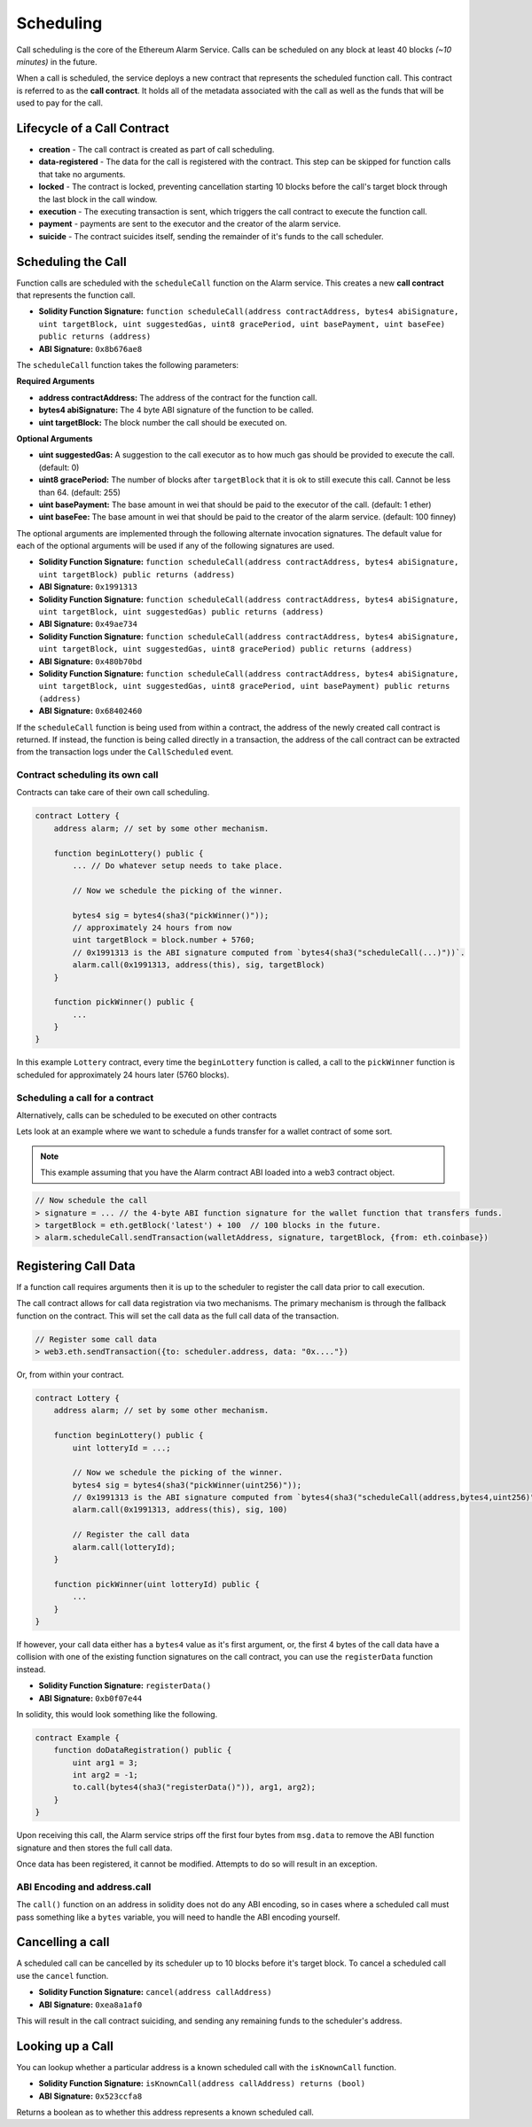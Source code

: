 Scheduling
==========

Call scheduling is the core of the Ethereum Alarm Service.  Calls can be
scheduled on any block at least 40 blocks *(~10 minutes)* in the future.

When a call is scheduled, the service deploys a new contract that represents
the scheduled function call.  This contract is referred to as the **call
contract**. It holds all of the metadata associated with the call as well as
the funds that will be used to pay for the call.

Lifecycle of a Call Contract
----------------------------

* **creation** - The call contract is created as part of call scheduling.
* **data-registered** - The data for the call is registered with the contract.
  This step can be skipped for function calls that take no arguments.
* **locked** - The contract is locked, preventing cancellation starting 10 blocks
  before the call's target block through the last block in the call window.
* **execution** - The executing transaction is sent, which triggers the call
  contract to execute the function call.
* **payment** - payments are sent to the executor and the creator of the alarm
  service.
* **suicide** - The contract suicides itself, sending the remainder of it's
  funds to the call scheduler.

Scheduling the Call
-------------------

Function calls are scheduled with the ``scheduleCall`` function on the Alarm
service.  This creates a new **call contract** that represents the function
call.

* **Solidity Function Signature:** ``function scheduleCall(address contractAddress, bytes4 abiSignature, uint targetBlock, uint suggestedGas, uint8 gracePeriod, uint basePayment, uint baseFee) public returns (address)``
* **ABI Signature:** ``0x8b676ae8``

The ``scheduleCall`` function takes the following parameters:

**Required Arguments**

* **address contractAddress:** The address of the contract for the function
  call.
* **bytes4 abiSignature:** The 4 byte ABI signature of the function to be
  called.
* **uint targetBlock:** The block number the call should be executed on.

**Optional Arguments**

* **uint suggestedGas:** A suggestion to the call executor as to how much gas
  should be provided to execute the call. (default: 0)
* **uint8 gracePeriod:** The number of blocks after ``targetBlock`` that it is
  ok to still execute this call.  Cannot be less than 64. (default: 255)
* **uint basePayment:** The base amount in wei that should be paid to the
  executor of the call. (default: 1 ether)
* **uint baseFee:** The base amount in wei that should be paid to the
  creator of the alarm service. (default: 100 finney)


The optional arguments are implemented through the following alternate
invocation signatures.  The default value for each of the optional arguments
will be used if any of the following signatures are used.

* **Solidity Function Signature:** ``function scheduleCall(address contractAddress, bytes4 abiSignature, uint targetBlock) public returns (address)``
* **ABI Signature:** ``0x1991313``


* **Solidity Function Signature:** ``function scheduleCall(address contractAddress, bytes4 abiSignature, uint targetBlock, uint suggestedGas) public returns (address)``
* **ABI Signature:** ``0x49ae734``


* **Solidity Function Signature:** ``function scheduleCall(address contractAddress, bytes4 abiSignature, uint targetBlock, uint suggestedGas, uint8 gracePeriod) public returns (address)``
* **ABI Signature:** ``0x480b70bd``


* **Solidity Function Signature:** ``function scheduleCall(address contractAddress, bytes4 abiSignature, uint targetBlock, uint suggestedGas, uint8 gracePeriod, uint basePayment) public returns (address)``
* **ABI Signature:** ``0x68402460``

If the ``scheduleCall`` function is being used from within a contract, the
address of the newly created call contract is returned.  If instead, the
function is being called directly in a transaction, the address of the call
contract can be extracted from the transaction logs under the ``CallScheduled``
event.

Contract scheduling its own call
~~~~~~~~~~~~~~~~~~~~~~~~~~~~~~~~

Contracts can take care of their own call scheduling.

.. code-block:: solidity

    contract Lottery {
        address alarm; // set by some other mechanism.

        function beginLottery() public {
            ... // Do whatever setup needs to take place.

            // Now we schedule the picking of the winner.

            bytes4 sig = bytes4(sha3("pickWinner()"));
            // approximately 24 hours from now
            uint targetBlock = block.number + 5760;
            // 0x1991313 is the ABI signature computed from `bytes4(sha3("scheduleCall(...)"))`.
            alarm.call(0x1991313, address(this), sig, targetBlock)
        }

        function pickWinner() public {
            ...
        }
    }

In this example ``Lottery`` contract, every time the ``beginLottery`` function
is called, a call to the ``pickWinner`` function is scheduled for approximately
24 hours later (5760 blocks).


Scheduling a call for a contract
~~~~~~~~~~~~~~~~~~~~~~~~~~~~~~~~

Alternatively, calls can be scheduled to be executed on other contracts

Lets look at an example where we want to schedule a funds transfer for a wallet
contract of some sort.

.. note::

    This example assuming that you have the Alarm contract ABI loaded into a
    web3 contract object.

.. code-block:: javascript

    // Now schedule the call
    > signature = ... // the 4-byte ABI function signature for the wallet function that transfers funds.
    > targetBlock = eth.getBlock('latest') + 100  // 100 blocks in the future.
    > alarm.scheduleCall.sendTransaction(walletAddress, signature, targetBlock, {from: eth.coinbase})

Registering Call Data
---------------------

If a function call requires arguments then it is up to the scheduler to
register the call data prior to call execution. 

The call contract allows for call data registration via two mechanisms.  The
primary mechanism is through the fallback function on the contract.  This will
set the call data as the full call data of the transaction.

.. code-block:: javascript

    // Register some call data
    > web3.eth.sendTransaction({to: scheduler.address, data: "0x...."})

Or, from within your contract.

.. code-block:: solidity

    contract Lottery {
        address alarm; // set by some other mechanism.

        function beginLottery() public {
            uint lotteryId = ...;

            // Now we schedule the picking of the winner.
            bytes4 sig = bytes4(sha3("pickWinner(uint256)"));
            // 0x1991313 is the ABI signature computed from `bytes4(sha3("scheduleCall(address,bytes4,uint256)"))`.
            alarm.call(0x1991313, address(this), sig, 100)

            // Register the call data
            alarm.call(lotteryId);
        }

        function pickWinner(uint lotteryId) public {
            ...
        }
    }


If however, your call data either has a ``bytes4`` value as it's first
argument, or, the first 4 bytes of the call data have a collision with one of
the existing function signatures on the call contract, you can use the
``registerData`` function instead.

* **Solidity Function Signature:** ``registerData()``
* **ABI Signature:** ``0xb0f07e44``

In solidity, this would look something like the following.

.. code-block::

    contract Example {
        function doDataRegistration() public {
            uint arg1 = 3;
            int arg2 = -1;
            to.call(bytes4(sha3("registerData()")), arg1, arg2);
        }
    }

Upon receiving this call, the Alarm service strips off the first four bytes
from ``msg.data`` to remove the ABI function signature and then stores the full
call data.

Once data has been registered, it cannot be modified.  Attempts to do so will
result in an exception.

ABI Encoding and address.call
~~~~~~~~~~~~~~~~~~~~~~~~~~~~~

The ``call()`` function on an address in solidity does not do any ABI encoding,
so in cases where a scheduled call must pass something like a ``bytes``
variable, you will need to handle the ABI encoding yourself.


Cancelling a call
-----------------

A scheduled call can be cancelled by its scheduler up to 10 blocks
before it's target block.  To cancel a scheduled call use the ``cancel``
function.

* **Solidity Function Signature:** ``cancel(address callAddress)``
* **ABI Signature:** ``0xea8a1af0``

This will result in the call contract suiciding, and sending any remaining
funds to the scheduler's address.


Looking up a Call
-----------------

You can lookup whether a particular address is a known scheduled call with the
``isKnownCall`` function.

* **Solidity Function Signature:** ``isKnownCall(address callAddress) returns (bool)``
* **ABI Signature:** ``0x523ccfa8``

Returns a boolean as to whether this address represents a known scheduled call.
